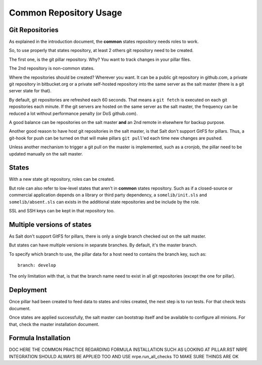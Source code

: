 .. :Copyrights: Copyright (c) 2013, Bruno Clermont
..
..             All rights reserved.
..
..             Redistribution and use in source and binary forms, with or without
..             modification, are permitted provided that the following conditions
..             are met:
..
..             1. Redistributions of source code must retain the above copyright
..             notice, this list of conditions and the following disclaimer.
..             2. Redistributions in binary form must reproduce the above
..             copyright notice, this list of conditions and the following
..             disclaimer in the documentation and/or other materials provided
..             with the distribution.
..
..             THIS SOFTWARE IS PROVIDED BY THE COPYRIGHT HOLDERS AND CONTRIBUTORS
..             "AS IS" AND ANY EXPRESS OR IMPLIED ARRANTIES, INCLUDING, BUT NOT
..             LIMITED TO, THE IMPLIED WARRANTIES OF MERCHANTABILITY AND FITNESS
..             FOR A PARTICULAR PURPOSE ARE DISCLAIMED. IN NO EVENT SHALL THE
..             COPYRIGHT OWNER OR CONTRIBUTORS BE LIABLE FOR ANY DIRECT, INDIRECT,
..             INCIDENTAL, SPECIAL, EXEMPLARY, OR CONSEQUENTIAL DAMAGES(INCLUDING,
..             BUT NOT LIMITED TO, PROCUREMENT OF SUBSTITUTE GOODS OR SERVICES;
..             LOSS OF USE, DATA, OR PROFITS; OR BUSINESS INTERRUPTION) HOWEVER
..             CAUSED AND ON ANY THEORY OF LIABILITY, WHETHER IN CONTRACT, STRICT
..             LIABILITY, OR TORT (INCLUDING NEGLIGENCE OR OTHERWISE) ARISING IN
..             ANY WAY OUT OF THE USE OF THIS SOFTWARE, EVEN IF ADVISED OF THE
..             POSSIBILITY OF SUCH DAMAGE.
.. :Authors: - Bruno Clermont

Common Repository Usage
=======================

Git Repositories
----------------

As explained in the introduction document, the **common** states repository
needs roles to work.

So, to use properly that states repository, at least 2 others git repository
need to be created.

The first one, is the git pillar repository. Why? You want to track changes in
your pillar files.

The 2nd repository is non-common states.

Where the repositories should be created? Wherever you want. It can be a public
git repository in github.com, a private git repository in bitbucket.org or a
private self-hosted repository into the same server as the salt master (there
is a git server state for that).

By default, git repositories are refreshed each 60 seconds. That means
a ``git fetch`` is executed on each git repositories each minute. If the git
servers are hosted on the same server as the salt master, the frequency can be
reduced a lot without performance penalty (or DoS github.com).

A good balance can be repositories on the salt master **and** an 2nd remote in
elsewhere for backup purpose.

Another good reason to have host git repositories in the salt master, is that
Salt don't support GitFS for pillars. Thus, a git-hook for push can be turned
on that will make pillars ``git pull``'ed each time new changes are pushed.

Unless another mechanism to trigger a git pull on the master is implemented,
such as a cronjob, the pillar need to be updated manually on the salt
master.

States
------

With a new state git repository, roles can be created.

But role can also refer to low-level states that aren't in **common** states
repository. Such as if a closed-source or commercial application depends on
a library or third party dependency, a ``somelib/init.sls`` and
``somelib/absent.sls`` can exists in the additional state repositories and be
include by the role.

SSL and SSH keys can be kept in that repository too.

Multiple versions of states
---------------------------

As Salt don't support GitFS for pillars, there is only a single branch checked
out on the salt master.

But states can have multiple versions in separate branches. By default, it's the
master branch.

To specify which branch to use, the pillar data for a host need to contains the
branch key, such as::

  branch: develop

The only limitation with that, is that the branch name need to exist in all
git repositories (except the one for pillar).

Deployment
----------

Once pillar had been created to feed data to states and roles created, the next
step is to run tests. For that check tests document.

Once states are applied successfully, the salt master can bootstrap itself and
be available to configure all minions. For that, check the master installation
document.

Formula Installation
--------------------

DOC HERE THE COMMON PRACTICE REGARDING FORMULA INSTALLATION
SUCH AS LOOKING AT PILLAR.RST
NRPE INTEGRATION SHOULD ALWAYS BE APPLIED TOO
AND USE nrpe.run_all_checks TO MAKE SURE THINGS ARE OK
